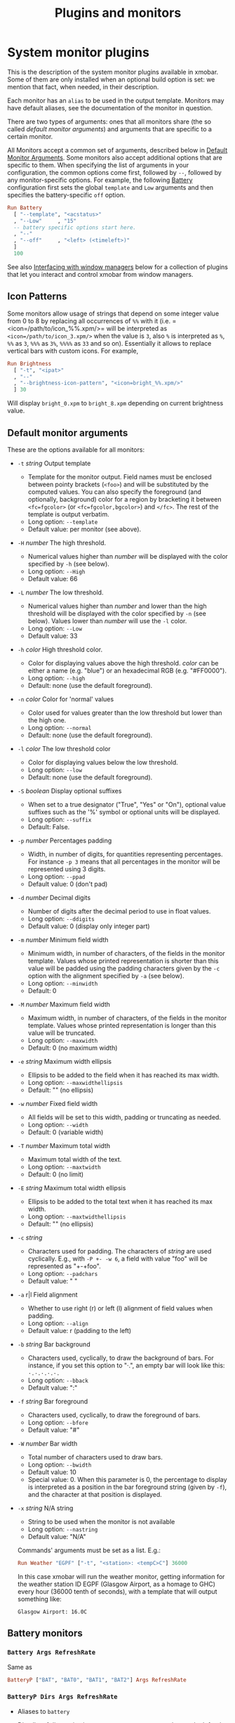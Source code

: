 #+title: Plugins and monitors

* System monitor plugins

  This is the description of the system monitor plugins available in
  xmobar. Some of them are only installed when an optional build
  option is set: we mention that fact, when needed, in their
  description.

  Each monitor has an =alias= to be used in the output
  template. Monitors may have default aliases, see the documentation
  of the monitor in question.

  There are two types of arguments: ones that all monitors share (the
  so called /default monitor arguments/) and arguments that are specific
  to a certain monitor.

  All Monitors accept a common set of arguments, described below in
  [[#default-arguments][Default Monitor Arguments]]. Some monitors also accept additional
  options that are specific to them. When specifying the list of
  arguments in your configuration, the common options come first,
  followed by =--=, followed by any monitor-specific options. For
  example, the following [[#batteryp-dirs-args-refreshrate][Battery]] configuration first sets the global
  =template= and =Low= arguments and then specifies the battery-specific
  =off= option.

  #+begin_src haskell
    Run Battery
      [ "--template", "<acstatus>"
      , "--Low"     , "15"
      -- battery specific options start here.
      , "--"
      , "--off"     , "<left> (<timeleft>)"
      ]
      100
  #+end_src

  See also [[#interfacing-with-window-managers][Interfacing with window managers]] below for a collection of plugins
  that let you interact and control xmobar from window managers.

** Icon Patterns

   Some monitors allow usage of strings that depend on some integer
   value from 0 to 8 by replacing all occurrences of =%%= with it
   (i.e. =<icon=/path/to/icon_%%.xpm/>= will be interpreted as
   =<icon=/path/to/icon_3.xpm/>= when the value is =3=, also =%= is
   interpreted as =%=, =%%= as =3=, =%%%= as =3%=, =%%%%= as =33= and so
   on). Essentially it allows to replace vertical bars with custom
   icons. For example,

   #+begin_src haskell
     Run Brightness
       [ "-t", "<ipat>"
       , "--"
       , "--brightness-icon-pattern", "<icon=bright_%%.xpm/>"
       ] 30
   #+end_src

   Will display =bright_0.xpm= to =bright_8.xpm= depending on current
   brightness value.

** Default monitor arguments
   :PROPERTIES:
   :CUSTOM_ID: default-arguments
   :END:

   These are the options available for all monitors:

   - =-t= /string/ Output template

     - Template for the monitor output. Field names must be enclosed
       between pointy brackets (=<foo>=) and will be substituted by the
       computed values. You can also specify the foreground (and
       optionally, background) color for a region by bracketing it between
       =<fc=fgcolor>= (or =<fc=fgcolor,bgcolor>=) and =</fc>=. The rest of
       the template is output verbatim.
     - Long option: =--template=
     - Default value: per monitor (see above).

   - =-H= /number/ The high threshold.

     - Numerical values higher than /number/ will be displayed with the
       color specified by =-h= (see below).
     - Long option: =--High=
     - Default value: 66

   - =-L= /number/ The low threshold.

     - Numerical values higher than /number/ and lower than the high
       threshold will be displayed with the color specified by =-n= (see
       below). Values lower than /number/ will use the =-l= color.
     - Long option: =--Low=
     - Default value: 33

   - =-h= /color/ High threshold color.

     - Color for displaying values above the high threshold. /color/ can be
       either a name (e.g. "blue") or an hexadecimal RGB (e.g. "#FF0000").
     - Long option: =--high=
     - Default: none (use the default foreground).

   - =-n= /color/ Color for 'normal' values

     - Color used for values greater than the low threshold but lower than
       the high one.
     - Long option: =--normal=
     - Default: none (use the default foreground).

   - =-l= /color/ The low threshold color

     - Color for displaying values below the low threshold.
     - Long option: =--low=
     - Default: none (use the default foreground).

   - =-S= /boolean/ Display optional suffixes

     - When set to a true designator ("True", "Yes" or "On"), optional
       value suffixes such as the '%' symbol or optional units will be
       displayed.
     - Long option: =--suffix=
     - Default: False.

   - =-p= /number/ Percentages padding

     - Width, in number of digits, for quantities representing percentages.
       For instance =-p 3= means that all percentages in the monitor will
       be represented using 3 digits.
     - Long option: =--ppad=
     - Default value: 0 (don't pad)

   - =-d= /number/ Decimal digits

     - Number of digits after the decimal period to use in float values.
     - Long option: =--ddigits=
     - Default value: 0 (display only integer part)

   - =-m= /number/ Minimum field width

     - Minimum width, in number of characters, of the fields in the monitor
       template. Values whose printed representation is shorter than this
       value will be padded using the padding characters given by the =-c=
       option with the alignment specified by =-a= (see below).
     - Long option: =--minwidth=
     - Default: 0

   - =-M= /number/ Maximum field width

     - Maximum width, in number of characters, of the fields in the monitor
       template. Values whose printed representation is longer than this
       value will be truncated.
     - Long option: =--maxwidth=
     - Default: 0 (no maximum width)

   - =-e= /string/ Maximum width ellipsis

     - Ellipsis to be added to the field when it has reached its max width.
     - Long option: =--maxwidthellipsis=
     - Default: "" (no ellipsis)

   - =-w= /number/ Fixed field width

     - All fields will be set to this width, padding or truncating as
       needed.
     - Long option: =--width=
     - Default: 0 (variable width)

   - =-T= /number/ Maximum total width

     - Maximum total width of the text.
     - Long option: =--maxtwidth=
     - Default: 0 (no limit)

   - =-E= /string/ Maximum total width ellipsis

     - Ellipsis to be added to the total text when it has reached its max
       width.
     - Long option: =--maxtwidthellipsis=
     - Default: "" (no ellipsis)

   - =-c= /string/

     - Characters used for padding. The characters of /string/ are used
       cyclically. E.g., with =-P +- -w 6=, a field with value "foo" will
       be represented as "+-+foo".
     - Long option: =--padchars=
     - Default value: " "

   - =-a= r|l Field alignment

     - Whether to use right (r) or left (l) alignment of field values when
       padding.
     - Long option: =--align=
     - Default value: r (padding to the left)

   - =-b= /string/ Bar background

     - Characters used, cyclically, to draw the background of bars. For
       instance, if you set this option to "·.", an empty bar will look
       like this: =·.·.·.·.·.=
     - Long option: =--bback=
     - Default value: ":"

   - =-f= /string/ Bar foreground

     - Characters used, cyclically, to draw the foreground of bars.
     - Long option: =--bfore=
     - Default value: "#"

   - =-W= /number/ Bar width

     - Total number of characters used to draw bars.
     - Long option: =--bwidth=
     - Default value: 10
     - Special value: 0. When this parameter is 0, the percentage to
       display is interpreted as a position in the bar foreground string
       (given by =-f=), and the character at that position is displayed.

   - =-x= /string/ N/A string

     - String to be used when the monitor is not available
     - Long option: =--nastring=
     - Default value: "N/A"

     Commands' arguments must be set as a list. E.g.:

     #+begin_src haskell
       Run Weather "EGPF" ["-t", "<station>: <tempC>C"] 36000
     #+end_src

     In this case xmobar will run the weather monitor, getting information
     for the weather station ID EGPF (Glasgow Airport, as a homage to GHC)
     every hour (36000 tenth of seconds), with a template that will output
     something like:

     #+begin_src shell
       Glasgow Airport: 16.0C
     #+end_src

** Battery monitors
*** =Battery Args RefreshRate=

    Same as

    #+begin_src haskell
      BatteryP ["BAT", "BAT0", "BAT1", "BAT2"] Args RefreshRate
    #+end_src

*** =BatteryP Dirs Args RefreshRate=
    :PROPERTIES:
    :CUSTOM_ID: batteryp-dirs-args-refreshrate
    :END:

    - Aliases to =battery=

    - Dirs: list of directories in =/sys/class/power_supply/= where to look
      for the ACPI files of each battery. Example: =["BAT0","BAT1","BAT2"]=.
      Only up to 3 existing directories will be searched.

    - Args: default monitor arguments, plus the following specific ones
      (these options, being specific to the monitor, are to be specified
      after a =--= in the argument list):

      - =-O=: string for AC "on" status (default: "On")
      - =-i=: string for AC "idle" status (default: "On")
      - =-o=: string for AC "off" status (default: "Off")
      - =-L=: low power (=watts=) threshold (default: 10)
      - =-H=: high power threshold (default: 12)
      - =-l=: color to display power lower than the =-L= threshold
      - =-m=: color to display power lower than the =-H= threshold
      - =-h=: color to display power higher than the =-H= threshold
      - =-p=: color to display positive power (battery charging)
      - =-f=: file in =/sys/class/power_supply= with AC info (default:
        "AC/online")
      - =-A=: a number between 0 and 100, threshold below which the action
        given by =-a=, if any, is performed (default: 5)
      - =-a=: a string with a system command that is run when the percentage
        left in the battery is less or equal than the threshold given by the
        =-A= option. If not present, no action is undertaken.
      - =-P=: to include a percentage symbol in =left=.
      - =--on-icon-pattern=: dynamic string for current battery charge when
        AC is "on" in =leftipat=.
      - =--off-icon-pattern=: dynamic string for current battery charge when
        AC is "off" in =leftipat=.
      - =--idle-icon-pattern=: dynamic string for current battery charge
        when AC is "idle" in =leftipat=.
      - =--lows=: string for AC "off" status and power lower than the =-L=
        threshold (default: "")
      - =--mediums=: string for AC "off" status and power lower than the
        =-H= threshold (default: "")
      - =--highs=: string for AC "off" status and power higher than the =-H=
        threshold (default: "")

    - Variables that can be used with the =-t/--template= argument:
      =left=, =leftbar=, =leftvbar=, =leftipat=, =timeleft=, =watts=,
      =acstatus=

    - Default template: =Batt: <watts>, <left>% / <timeleft>=

    - Example (note that you need "--" to separate regular monitor options
      from Battery's specific ones):

      #+begin_src haskell
        Run BatteryP ["BAT0"]
                     ["-t", "<acstatus><watts> (<left>%)",
                      "-L", "10", "-H", "80", "-p", "3",
                      "--", "-O", "<fc=green>On</fc> - ", "-i", "",
                      "-L", "-15", "-H", "-5",
                      "-l", "red", "-m", "blue", "-h", "green",
                      "-a", "notify-send -u critical 'Battery running out!!'",
                      "-A", "3"]
                     600
      #+end_src

      In the above example, the thresholds before the =--= separator affect
      only the =<left>= and =<leftbar>= fields, while those after the
      separator affect how =<watts>= is displayed. For this monitor, neither
      the generic nor the specific options have any effect on =<timeleft>=.
      We are also telling the monitor to execute the unix command
      =notify-send= when the percentage left in the battery reaches 6%.

      It is also possible to specify template variables in the =-O= and =-o=
      switches, as in the following example:

      #+begin_src haskell
        Run BatteryP ["BAT0"]
                     ["-t", "<acstatus>"
                     , "-L", "10", "-H", "80"
                     , "-l", "red", "-h", "green"
                     , "--", "-O", "Charging", "-o", "Battery: <left>%"
                     ] 10
      #+end_src

    - The "idle" AC state is selected whenever the AC power entering the
      battery is zero.

*** =BatteryN Dirs Args RefreshRate Alias=

    Works like =BatteryP=, but lets you specify an alias for the
    monitor other than "battery". Useful in case you one separate
    monitors for more than one battery.
** Cpu and Memory monitors
*** =Cpu Args RefreshRate=

    - Aliases to =cpu=
    - Args: default monitor arguments, plus:

      - =--load-icon-pattern=: dynamic string for cpu load in =ipat=

    - Thresholds refer to percentage of CPU load
    - Variables that can be used with the =-t/--template= argument:
      =total=, =bar=, =vbar=, =ipat=, =user=, =nice=, =system=, =idle=,
      =iowait=
    - Default template: =Cpu: <total>%=

*** =MultiCpu Args RefreshRate=

    - Aliases to =multicpu=
    - Args: default monitor arguments, plus:

      - =--load-icon-pattern=: dynamic string for overall cpu load in
        =ipat=.
      - =--load-icon-patterns=: dynamic string for each cpu load in
        =autoipat=, =ipat{i}=. This option can be specified several times.
        nth option corresponds to nth cpu.
      - =--fallback-icon-pattern=: dynamic string used by =autoipat= and
        =ipat{i}= when no =--load-icon-patterns= has been provided for
        =cpu{i}=
      - =--contiguous-icons=: flag (no value needs to be provided) that
        causes the load icons to be drawn without padding.

    - Thresholds refer to percentage of CPU load
    - Variables that can be used with the =-t/--template= argument:
      =autototal=, =autobar=, =autovbar=, =autoipat=, =autouser=,
      =autonice=, =autosystem=, =autoidle=, =total=, =bar=, =vbar=, =ipat=,
      =user=, =nice=, =system=, =idle=, =total0=, =bar0=, =vbar0=, =ipat0=,
      =user0=, =nice0=, =system0=, =idle0=, ... The auto* variables
      automatically detect the number of CPUs on the system and display one
      entry for each.
    - Default template: =Cpu: <total>%=

*** =CpuFreq Args RefreshRate=

    - Aliases to =cpufreq=

    - Args: default monitor arguments

    - Thresholds refer to frequency in GHz

    - Variables that can be used with the =-t/--template= argument:
      =cpu0=, =cpu1=, .., =cpuN=, give the current frequency of the
      respective CPU core, and =max=, =min= and =avg= the maximum, minimum
      and average frequency over all available cores.

    - Default template: =Freq: <cpu0>GHz=

    - This monitor requires the ~acpi_cpufreq~ module to be loaded in kernel

    - Example:

      #+begin_src haskell
        Run CpuFreq ["-t", "Freq:<cpu0>|<cpu1>GHz", "-L", "0", "-H", "2",
                     "-l", "lightblue", "-n","white", "-h", "red"] 50

        Run CpuFreq ["-t", "Freq:<avg> GHz", "-L", "0", "-H", "2",
                     "-l", "lightblue", "-n","white", "-h", "red"] 50
      #+end_src

*** =CoreTemp Args RefreshRate=

    - Aliases to =coretemp=

    - Args: default monitor arguments

    - Thresholds refer to temperature in degrees

    - Variables that can be used with the =-t/--template= argument:
      =core0=, =core1=, .., =coreN=

    - Default template: =Temp: <core0>C=

    - This monitor requires coretemp module to be loaded in kernel

    - Example:

      #+begin_src haskell
        Run CoreTemp ["-t", "Temp:<core0>|<core1>C",
                      "-L", "40", "-H", "60",
                      "-l", "lightblue", "-n", "gray90", "-h", "red"] 50
      #+end_src

*** =MultiCoreTemp Args RefreshRate=

    - Aliases to =multicoretemp=

    - Args: default monitor arguments, plus:

      - =--max-icon-pattern=: dynamic string for overall cpu load in
        =maxipat=.
      - =--avg-icon-pattern=: dynamic string for overall cpu load in
        =avgipat=.
      - =--mintemp=: temperature in degree Celsius, that sets the lower
        limit for percentage calculation.
      - =--maxtemp=: temperature in degree Celsius, that sets the upper
        limit for percentage calculation.
      - =--hwmon-path=: this monitor tries to find coretemp devices by
        looking for them in directories following the pattern
        =/sys/bus/platform/devices/coretemp.*/hwmon/hwmon*=, but some
        processors (notably Ryzen) might expose those files in a different
        tree (e.g., Ryzen) puts them somewhere in "/sys/class/hwmon/hwmon*",
        and the lookup is most costly. With this option, it is possible to
        explicitly specify the full path to the directory where the
        =tempN_label= and =tempN_input= files are located.

    - Thresholds refer to temperature in degree Celsius

    - Variables that can be used with the =-t/--template= argument: =max=,
      =maxpc=, =maxbar=, =maxvbar=, =maxipat=, =avg=, =avgpc=, =avgbar=,
      =avgvbar=, =avgipat=, =core0=, =core1=, ..., =coreN=

      The /pc, /bar, /vbar and /ipat variables are showing percentages on
      the scale defined by =--mintemp= and =--maxtemp=. The max* and avg*
      variables to the highest and the average core temperature.

    - Default template: =Temp: <max>°C - <maxpc>%=

    - This monitor requires coretemp module to be loaded in kernel

    - Example:

      #+begin_src haskell
        Run MultiCoreTemp ["-t", "Temp: <avg>°C | <avgpc>%",
                           "-L", "60", "-H", "80",
                           "-l", "green", "-n", "yellow", "-h", "red",
                           "--", "--mintemp", "20", "--maxtemp", "100"] 50
      #+end_src

*** =K10Temp Slot Args RefreshRate=

    - Aliases to =k10temp=

    - Slot: The PCI slot address of the k10temp device as a string.  You
      can find it as a subdirectory in =/sys/bus/pci/drivers/k10temp/=.

    - Args: default monitor arguments

    - Thresholds refer to temperature in degrees

    - Variables that can be used with the =-t/--template= argument:
      =Tctl=, =Tdie=, =Tccd1=, .., =Tccd8=

    - Default template: =Temp: <Tdie>C=

    - This monitor requires k10temp module to be loaded in kernel

    - It is important to note that not all measurements are available
      on on all models of processor. Of particular importance - Tdie
      (used in the default template) may not be present on processors
      prior to Zen (17h). Tctl, however, may be offset from the real
      temperature and so is not used by default.

    - Example:

      #+begin_src haskell
        Run K10Temp "0000:00:18.3"
                    ["-t", "Temp: <Tdie>C|<Tccd1>C",
                     "-L", "40", "-H", "60",
                     "-l", "lightblue", "-n", "gray90", "-h", "red"]
                    50
      #+end_src


*** =Memory Args RefreshRate=

    - Aliases to =memory=
    - Args: default monitor arguments, plus:

      - =--used-icon-pattern=: dynamic string for used memory ratio in
        =usedipat=.
      - =--free-icon-pattern=: dynamic string for free memory ratio in
        =freeipat=.
      - =--available-icon-pattern=: dynamic string for available memory
        ratio in =availableipat=.
      - =--scale=: sizes (total, free, etc.) are reported in units of
        ~Mb/scale~, with scale defaulting to 1.0.  So, for
        instance, to get sizes reported in Gb, set this parameter
        to 1024.

    - Thresholds refer to percentage of used memory
    - Variables that can be used with the =-t/--template= argument:
      =total=, =free=, =buffer=, =cache=, =available=, =used=, =usedratio=,
      =usedbar=, =usedvbar=, =usedipat=, =freeratio=, =freebar=, =freevbar=,
      =freeipat=, =availableratio=, =availablebar=, =availablevbar=,
      =availableipat=

    - Default template: =Mem: <usedratio>% (<cache>M)=

    - Examples:

      #+begin_src haskell
        -- A monitor reporting memory used in Gb
        Memory [ "-t", "<used> Gb", "--", "--scale", "1024"] 20
        -- As above, but using one decimal digit to print numbers
        Memory [ "-t", "<used> Gb", "-d", "1", "--", "--scale", "1024"] 20
      #+end_src

*** =Swap Args RefreshRate=

    - Aliases to =swap=
    - Args: default monitor arguments
    - Thresholds refer to percentage of used swap
    - Variables that can be used with the =-t/--template= argument:
      =total=, =used=, =free=, =usedratio=
    - Default template: =Swap: <usedratio>%=

** Date monitors
*** =Date Format Alias RefreshRate=

    - Format is a time format string, as accepted by the standard ISO C
      =strftime= function (or Haskell's =formatCalendarTime=).  Basically,
      if =date +"my-string"= works with your command then =Date= will handle
      it correctly.

    - Timezone changes are picked up automatically every minute.

    - Sample usage:

      #+begin_src haskell
        Run Date "%a %b %_d %Y <fc=#ee9a00>%H:%M:%S</fc>" "date" 10
      #+end_src

*** =DateZone Format Locale Zone Alias RefreshRate=

    A variant of the =Date= monitor where one is able to explicitly set the
    time-zone, as well as the locale.

    - The format of =DateZone= is exactly the same as =Date=.

    - If =Locale= is =""= (the empty string) the default locale of the
      system is used, otherwise use the given locale. If there are more
      instances of =DateZone=, using the empty string as input for =Locale=
      is not recommended.

    - =Zone= is the name of the =TimeZone=. It is assumed that the time-zone
      database is stored in =/usr/share/zoneinfo/=. If the empty string is
      given as =Zone=, the default system time is used.

    - Sample usage:

      #+begin_src haskell
        Run DateZone "%a %H:%M:%S" "de_DE.UTF-8" "Europe/Vienna" "viennaTime" 10
      #+end_src
** Disk monitors
*** =DiskU Disks Args RefreshRate=

    - Aliases to =disku=

    - Disks: list of pairs of the form (device or mount point, template),
      where the template can contain =<size>=, =<free>=, =<used>=, =<freep>=
      or =<usedp>=, =<freebar>=, =<freevbar>=, =<freeipat>=, =<usedbar>=,
      =<usedvbar>= or =<usedipat>= for total, free, used, free percentage
      and used percentage of the given file system capacity.

    - Thresholds refer to usage percentage.

    - Args: default monitor arguments. =-t/--template= is ignored. Plus

      - =--free-icon-pattern=: dynamic string for free disk space in
        =freeipat=.
      - =--used-icon-pattern=: dynamic string for used disk space in
        =usedipat=.

    - Default template: none (you must specify a template for each file
      system).

    - Example:

      #+begin_src haskell
        DiskU [("/", "<used>/<size>"), ("sdb1", "<usedbar>")]
              ["-L", "20", "-H", "50", "-m", "1", "-p", "3"]
              20
      #+end_src

*** =DiskIO Disks Args RefreshRate=

    - Aliases to =diskio=

    - Disks: list of pairs of the form (device or mount point, template),
      where the template can contain =<total>=, =<read>=, =<write>= for
      total, read and write speed, respectively, as well as =<totalb>=,
      =<readb>=, =<writeb>=, which report number of bytes during the last
      refresh period rather than speed. There are also bar versions of each:
      =<totalbar>=, =<totalvbar>=, =<totalipat>=, =<readbar>=, =<readvbar>=,
      =<readipat>=, =<writebar>=, =<writevbar>=, and =<writeipat>=; and
      their "bytes" counterparts: =<totalbbar>=, =<totalbvbar>=,
      =<totalbipat>=, =<readbbar>=, =<readbvbar>=, =<readbipat>=,
      =<writebbar>=, =<writebvbar>=, and =<writebipat>=.

    - Thresholds refer to speed in b/s

    - Args: default monitor arguments. =-t/--template= is ignored. Plus

      - =--total-icon-pattern=: dynamic string for total disk I/O in
        =<totalipat>=.
      - =--write-icon-pattern=: dynamic string for write disk I/O in
        =<writeipat>=.
      - =--read-icon-pattern=: dynamic string for read disk I/O in
        =<readipat>=.

    - Default template: none (you must specify a template for each file
      system).

    - Example:

      #+begin_src haskell
        DiskIO [("/", "<read> <write>"), ("sdb1", "<total>")] [] 10
      #+end_src

** Keyboard and screen monitors
*** =Kbd Opts=

    - Registers to XKB/X11-Events and output the currently active keyboard
      layout. Supports replacement of layout names.

    - Aliases to =kbd=

    - Opts is a list of tuples:

      - first element of the tuple is the search string
      - second element of the tuple is the corresponding replacement

    - Example:

      #+begin_src haskell
        Run Kbd [("us(dvorak)", "DV"), ("us", "US")]
      #+end_src

*** =Brightness Args RefreshRate=

    - Aliases to =bright=

    - Args: default monitor arguments, plus the following specif ones:

      - =-D=: directory in =/sys/class/backlight/= with files in it
        (default: "acpi_video0")
      - =-C=: file with the current brightness (default: actual_brightness)
      - =-M=: file with the maximum brightness (default: max_brightness)
      - =--brightness-icon-pattern=: dynamic string for current brightness
        in =ipat=.

    - Variables that can be used with the =-t/--template= argument:
      =vbar=, =percent=, =bar=, =ipat=

    - Default template: =<percent>=

    - Example:

      #+begin_src haskell
        Run Brightness ["-t", "<bar>"] 60
      #+end_src

*** =Locks=

    - Displays the status of Caps Lock, Num Lock and Scroll Lock.

    - Aliases to =locks=

    - Contructors:

        - =Locks= is nullary and uses the strings =CAPS=, =NUM=, =SCROLL= to signal
          that a lock is enabled (and empty strings to signal it's disabled)

        - =Locks'= allow customizing the strings for the enabled/disabled states
          of the 3 locks by accepting an assoc list of type =[(String, (String, String))]=,
          which is expected to contain exactly 3 elements with keys
          ="CAPS"=, ="NUM"=, ="SCROLL"=.

    - Example:

      #+begin_src haskell
        -- using default labels
        Run Locks
      #+end_src

      #+begin_src haskell
        -- using custom labels
        Run $ Locks' [("CAPS"  , ("<fc=#00ff00>\xf023</fc>", "<fc=#777777>\xf09c</fc>") )
                     ,("NUM"   , ("<fc=#777777>\xf047</fc>", "<fc=#00ff00>\xf047</fc>" ) )
                     ,("SCROLL", ("SlOCK", "" ))]
      #+end_src

** Load and Process monitors
*** =Load Args RefreshRate=

    - Aliases to =load=

    - Args: default monitor arguments. The low and high thresholds
      (=-L= and =-H=) refer to load average values.

    - Variables that can be used with the =-t/--template= argument:
      =load1=, =load5=, =load15=.

    - Default template: =Load: <load1>=.

    - Displays load averages for the last 1, 5 or 15 minutes as
      reported by, e.g., ~uptime(1)~.  The displayed values are float,
      so that the ~"-d"~ option will control how many decimal digits
      are shown (zero by default).

    - Example: to have 2 decimal digits displayed, with a low
      threshold at 1.0 and a high one at 3, you'd write something
      like:

      #+begin_src haskell
        Run Load ["-t" , "<load1> <load5> <load15>"
                 , "-L", "1", "-H", "3", "-d", "2"]) 300
      #+end_src

*** =TopProc Args RefreshRate=

    - Aliases to =top=
    - Args: default monitor arguments. The low and high thresholds (=-L= and
      =-H=) denote, for memory entries, the percent of the process memory
      over the total amount of memory currently in use and, for cpu entries,
      the activity percentage (i.e., the value of =cpuN=, which takes values
      between 0 and 100).
    - Variables that can be used with the =-t/--template= argument: =no=,
      =name1=, =cpu1=, =both1=, =mname1=, =mem1=, =mboth1=, =name2=, =cpu2=,
      =both2=, =mname2=, =mem2=, =mboth2=, ...
    - Default template: =<both1>=
    - Displays the name and cpu/mem usage of running processes (=bothn= and
      =mboth= display both, and is useful to specify an overall maximum
      and/or minimum width, using the =-m/-M= arguments. =no= gives the
      total number of processes.

*** =TopMem Args RefreshRate=

    - Aliases to =topmem=
    - Args: default monitor arguments. The low and high thresholds (=-L= and
      =-H=) denote the percent of the process memory over the total amount
      of memory currently in use.
    - Variables that can be used with the =-t/--template= argument:
      =name1=, =mem1=, =both1=, =name2=, =mem2=, =both2=, ...
    - Default template: =<both1>=
    - Displays the name and RSS (resident memory size) of running processes
      (=bothn= displays both, and is useful to specify an overall maximum
      and/or minimum width, using the =-m/-M= arguments.

** Thermal monitors
*** =ThermalZone Number Args RefreshRate=

    - Aliases to "thermaln": so =ThermalZone 0 []= can be used in template
      as =%thermal0%=

    - Thresholds refer to temperature in degrees

    - Args: default monitor arguments

    - Variables that can be used with the =-t/--template= argument: =temp=

    - Default template: =<temp>C=

    - This plugin works only on systems with devices having thermal zone.
      Check directories in =/sys/class/thermal= for possible values of the
      zone number (e.g., 0 corresponds to =thermal_zone0= in that
      directory).

    - Example:

      #+begin_src haskell
        Run ThermalZone 0 ["-t","<id>: <temp>C"] 30
      #+end_src

*** =Thermal Zone Args RefreshRate=

    - *This plugin is deprecated. Use =ThermalZone= instead.*

    - Aliases to the Zone: so =Thermal "THRM" []= can be used in template as
      =%THRM%=

    - Args: default monitor arguments

    - Thresholds refer to temperature in degrees

    - Variables that can be used with the =-t/--template= argument: =temp=

    - Default template: =Thm: <temp>C=

    - This plugin works only on systems with devices having thermal zone.
      Check directories in /proc/acpi/thermal_zone for possible values.

    - Example:

      #+begin_src haskell
        Run Thermal "THRM" ["-t","iwl4965-temp: <temp>C"] 50
      #+end_src

** Volume monitors
*** =Volume Mixer Element Args RefreshRate=
   :PROPERTIES:
   :CUSTOM_ID: volume
   :END:

    - Aliases to the mixer name and element name separated by a
      colon. Thus, =Volume "default" "Master" [] 10= can be used as
      =%default:Master%=.
    - Args: default monitor arguments. Also accepts:

      - =-O= /string/ On string

        - The string used in place of =<status>= when the mixer element is
          on. Defaults to "[on]".
        - Long option: =--on=

      - =-o= /string/ Off string

        - The string used in place of =<status>= when the mixer element is
          off. Defaults to "[off]".
        - Long option: =--off=

      - =-C= /color/ On color

        - The color to be used for =<status>= when the mixer element is on.
          Defaults to "green".
        - Long option: =--onc=

      - =-c= /color/ Off color

        - The color to be used for =<status>= when the mixer element is off.
          Defaults to "red".
        - Long option: =--offc=

      - =--highd= /number/ High threshold for dB. Defaults to -5.0.
      - =--lowd= /number/ Low threshold for dB. Defaults to -30.0.
      - =--volume-icon-pattern= /string/ dynamic string for current volume
        in =volumeipat=.
      - =-H= /number/ High threshold for volume (in %). Defaults to 60.0.

        - Long option: =--highv=

      - =-L= /number/ Low threshold for volume (in %). Defaults to 20.0.

        - Long option: =--lowv=

      - =-h=: /string/ High string

        - The string added in front of =<status>= when the mixer element is
          on and the volume percentage is higher than the =-H= threshold.
          Defaults to "".
        - Long option: =--highs=

      - =-m=: /string/ Medium string

        - The string added in front of =<status>= when the mixer element is
          on and the volume percentage is lower than the =-H= threshold.
          Defaults to "".
        - Long option: =--mediums=

      - =-l=: /string/ Low string

        - The string added in front of =<status>= when the mixer element is
          on and the volume percentage is lower than the =-L= threshold.
          Defaults to "".
        - Long option: =--lows=

    - Variables that can be used with the =-t/--template= argument:
      =volume=, =volumebar=, =volumevbar=, =volumeipat=, =dB=, =status=,
      =volumestatus=
    - Note that =dB= might only return 0 on your system. This is known to
      happen on systems with a pulseaudio backend.
    - Default template: =Vol: <volume>% <status>=
    - Requires the package [[http://hackage.haskell.org/package/alsa-core][alsa-core]] and [[http://hackage.haskell.org/package/alsa-mixer][alsa-mixer]] installed in your
      system. In addition, to activate this plugin you must pass the
      =with_alsa= flag during compilation.

*** =Alsa Mixer Element Args=

    Like [[#volume][Volume]] but with the following differences:

    - Uses event-based refreshing via =alsactl monitor= instead of polling,
      so it will refresh instantly when there's a volume change, and won't
      use CPU until a change happens.
    - Aliases to =alsa:= followed by the mixer name and element name
      separated by a colon. Thus, =Alsa "default" "Master" []= can be used
      as =%alsa:default:Master%=.
    - Additional options (after the =--=):
      - =--alsactl=/path/to/alsactl=: If this option is not specified,
        =alsactl= will be sought in your =PATH= first, and failing that, at
        =/usr/sbin/alsactl= (this is its location on Debian systems.
        =alsactl monitor= works as a non-root user despite living in
        =/usr/sbin=.).
      - =stdbuf= (from coreutils) must be (and most probably already is) in
        your =PATH=.

** Mail monitors
*** =Mail Args Alias=

    - Args: list of maildirs in form =[("name1","path1"),...]=. Paths may
      start with a '~' to expand to the user's home directory.

    - This plugin requires inotify support in your Linux kernel and the
      [[http://hackage.haskell.org/package/hinotify/][hinotify]] package. To activate, pass the =with_inotify= flag during
      compilation.

    - Example:

      #+begin_src haskell
        Run Mail [("inbox", "~/var/mail/inbox"),
                  ("lists", "~/var/mail/lists")]
                 "mail"
      #+end_src

*** =MailX Args Opts Alias=

    - Args: list of maildirs in form =[("name1","path1","color1"),...]=.
      Paths may start with a '~' to expand to the user's home directory.
      When mails are present, counts are displayed with the given name and
      color.

    - Opts is a possibly empty list of options, as flags. Possible values:
      -d dir --dir dir a string giving the base directory where maildir
      files with a relative path live. -p prefix --prefix prefix a string
      giving a prefix for the list of displayed mail counts -s suffix
      --suffix suffix a string giving a suffix for the list of displayed
      mail counts

    - This plugin requires inotify support in your Linux kernel and the
      [[http://hackage.haskell.org/package/hinotify/][hinotify]] package. To activate, pass the =with_inotify= flag during
      compilation.

    - Example:

      #+begin_src haskell
        Run MailX [("I", "inbox", "green"),
                   ("L", "lists", "orange")]
                  ["-d", "~/var/mail", "-p", " ", "-s", " "]
                  "mail"
      #+end_src

*** =MBox Mboxes Opts Alias=

    - Mboxes a list of mbox files of the form =[("name", "path", "color")]=,
      where name is the displayed name, path the absolute or relative (to
      BaseDir) path of the mbox file, and color the color to use to display
      the mail count (use an empty string for the default).

    - Opts is a possibly empty list of options, as flags. Possible values:
      -a --all (no arg) Show all mailboxes, even if empty. -u (no arg) Show
      only the mailboxes' names, sans counts. -d dir --dir dir a string
      giving the base directory where mbox files with a relative path live.
      -p prefix --prefix prefix a string giving a prefix for the list of
      displayed mail counts -s suffix --suffix suffix a string giving a
      suffix for the list of displayed mail counts

    - Paths may start with a '~' to expand to the user's home directory.

    - This plugin requires inotify support in your Linux kernel and the
      [[http://hackage.haskell.org/package/hinotify/][hinotify]] package. To activate, pass the =with_inotify= flag during
      compilation.

    - Example. The following command look for mails in =/var/mail/inbox= and
      =~/foo/mbox=, and will put a space in front of the printed string
      (when it's not empty); it can be used in the template with the alias
      =mbox=:

      #+begin_src haskell
        Run MBox [("I ", "inbox", "red"), ("O ", "~/foo/mbox", "")]
                 ["-d", "/var/mail/", "-p", " "] "mbox"
      #+end_src

*** =NotmuchMail Alias Args Rate=

    This plugin checks for new mail, provided that this mail is indexed by
    =notmuch=. In the =notmuch= spirit, this plugin checks for new *threads*
    and not new individual messages.

    - Alias: What name the plugin should have in your template string.

    - Args: A list of =MailItem= s of the form

      #+begin_src haskell
        [ MailItem "name" "address" "query"
        ...
        ]
      #+end_src

      where

      - =name= is what gets printed in the status bar before the number of
        new threads.
      - =address= is the e-mail address of the recipient, i.e. we only query
        mail that was send to this particular address (in more concrete
        terms, we pass the address to the =to:= constructor when performing
        the search). If =address= is empty, we search through all unread
        mail, regardless of whom it was sent to.
      - =query= is funneled to =notmuch search= verbatim. For the general
        query syntax, consult =notmuch search --help=, as well as
        =notmuch-search-terms(7)=. Note that the =unread= tag is *always*
        added in front of the query and composed with it via an *and*.

    - Rate: Rate with which to update the plugin (in deciseconds).

    - Example:

      - A single =MailItem= that displays all unread threads from the given
        address:

        #+begin_src haskell
          MailItem "mbs:" "soliditsallgood@mailbox.org" ""
        #+end_src

      - A single =MailItem= that displays all unread threads with
        "[My-Subject]" somewhere in the title:

        #+begin_src haskell
          MailItem "S:" "" "subject:[My-Subject]"
        #+end_src

      - A full example of a =NotmuchMail= configuration:

        #+begin_src haskell
          Run NotmuchMail "mail"  -- name for the template string
            [ -- All unread mail to the below address, but nothing that's tagged
              -- with @lists@ or @haskell@.
              MailItem "mbs:"
                       "soliditsallgood@mailbox.org"
                       "not tag:lists and not tag:haskell"

              -- All unread mail that has @[Haskell-Cafe]@ in the subject line.
            , MailItem "C:" "" "subject:[Haskell-Cafe]"

              -- All unread mail that's tagged as @lists@, but not @haskell@.
            , MailItem "H:" "" "tag:lists and not tag:haskell"
            ]
            600                   -- update every 60 seconds
        #+end_src

** Music monitors
*** =MPD Args RefreshRate=

    - This monitor will only be compiled if you ask for it using the
      =with_mpd= flag. It needs [[http://hackage.haskell.org/package/libmpd/][libmpd]] 5.0 or later (available on Hackage).

    - Aliases to =mpd=

    - Args: default monitor arguments. In addition you can provide =-P=,
      =-S= and =-Z=, with an string argument, to represent the playing,
      stopped and paused states in the =statei= template field. The
      environment variables =MPD_HOST= and =MPD_PORT= are used to configure
      the mpd server to communicate with, unless given in the additional
      arguments =-p= (=--port=) and =-h= (=--host=). Also available:

      - =lapsed-icon-pattern=: dynamic string for current track position in
        =ipat=.

    - Variables that can be used with the =-t/--template= argument: =bar=,
      =vbar=, =ipat=, =state=, =statei=, =volume=, =length=, =lapsed=,
      =remaining=, =plength= (playlist length), =ppos= (playlist position),
      =flags= (ncmpcpp-style playback mode), =name=, =artist=, =composer=,
      =performer=, =album=, =title=, =track=, =file=, =genre=, =date=

    - Default template: =MPD: <state>=

    - Example (note that you need "--" to separate regular monitor options
      from MPD's specific ones):

      #+begin_src haskell
        Run MPD ["-t",
                 "<composer> <title> (<album>) <track>/<plength> <statei> [<flags>]",
                 "--", "-P", ">>", "-Z", "|", "-S", "><"] 10
      #+end_src

*** =MPDX Args RefreshRate Alias=

    Like =MPD= but uses as alias its last argument instead of "mpd".

*** =Mpris1 PlayerName Args RefreshRate=

    - Aliases to =mpris1=

    - Requires [[http://hackage.haskell.org/package/dbus][dbus]] and [[http://hackage.haskell.org/package/text][text]] packages. To activate, pass the =with_mpris=
      flag during compilation.

    - PlayerName: player supporting MPRIS v1 protocol. Some players need
      this to be an all lowercase name (e.g. "spotify"), but some others
      don't.

    - Args: default monitor arguments.

    - Variables that can be used with the =-t/--template= argument:
      =album=, =artist=, =arturl=, =length=, =title=, =tracknumber=

    - Default template: =<artist> - <title>=

    - Example:

      #+begin_src haskell
        Run Mpris1 "clementine" ["-t", "<artist> - [<tracknumber>] <title>"] 10
      #+end_src

*** =Mpris2 PlayerName Args RefreshRate=

    - Aliases to =mpris2=

    - Requires [[http://hackage.haskell.org/package/dbus][dbus]] and [[http://hackage.haskell.org/package/text][text]] packages. To activate, pass the =with_mpris=
      flag during compilation.

    - PlayerName: player supporting MPRIS v2 protocol. Some players need
      this to be an all lowercase name (e.g. "spotify"), but some others
      don't.

    - Args: default monitor arguments.

    - Variables that can be used with the =-t/--template= argument:
      =album=, =artist=, =arturl=, =length=, =title=, =tracknumber=,
      =composer=, =genre=

    - Default template: =<artist> - <title>=

    - Example:

      #+begin_src haskell
        Run Mpris2 "spotify" ["-t", "<artist> - [<composer>] <title>"] 10
      #+end_src

** Network monitors
*** =Network Interface Args RefreshRate=

    - Aliases to the interface name: so =Network "eth0" []= can be used as
      =%eth0%=
    - Thresholds refer to velocities expressed in B/s
    - Args: default monitor arguments, plus:

      - =--rx-icon-pattern=: dynamic string for reception rate in =rxipat=.
      - =--tx-icon-pattern=: dynamic string for transmission rate in
        =txipat=.
      - =--up=: string used for the =up= variable value when the interface
        is up.

    - Variables that can be used with the =-t=/=--template= argument: =dev=,
      =rx=, =tx=, =rxbar=, =rxvbar=, =rxipat=, =txbar=, =txvbar=, =txipat=,
      =up=. Reception and transmission rates (=rx= and =tx=) are displayed
      by default as KB/s, without any suffixes, but you can set the =-S= to
      "True" to make them displayed with adaptive units (KB/s, MB/s, etc.).
    - Default template: =<dev>: <rx>KB|<tx>KB=

*** =DynNetwork Args RefreshRate=

    - Active interface is detected automatically
    - Aliases to "dynnetwork"
    - Thresholds are expressed in B/s
    - Args: default monitor arguments, plus:

    - =--rx-icon-pattern=: dynamic string for reception rate in =rxipat=.
    - =--tx-icon-pattern=: dynamic string for transmission rate in =txipat=
    - =--devices=: comma-separated list of devices to show.

    - Variables that can be used with the =-t=/=--template= argument:
      =dev=, =rx=, =tx=, =rxbar=, =rxvbar=, =rxipat=, =txbar=, =txvbar=,
      =txipat=.

      Reception and transmission rates (=rx= and =tx=) are displayed in Kbytes
      per second, and you can set the =-S= to "True" to make them displayed
      with units (the string "KB/s").
      - Default template: =<dev>: <rx>KB|<tx>KB=
      - Example of usage of =--devices= option:

        =["--", "--devices", "wlp2s0,enp0s20f41"]=

*** =Wireless Interface Args RefreshRate=

    - If set to "", first suitable wireless interface is used.
    - Aliases to the interface name with the suffix "wi": thus,
      =Wireless   "wlan0" []= can be used as =%wlan0wi%=, and
      =Wireless "" []= as =%wi%=.
    - Args: default monitor arguments, plus:

      - =--quality-icon-pattern=: dynamic string for connection quality in
        =qualityipat=.

    - Variables that can be used with the =-t=/=--template= argument:
      =ssid=, =signal=, =quality=, =qualitybar=, =qualityvbar=,
      =qualityipat=
    - Thresholds refer to link quality on a =[0, 100]= scale. Note that
      =quality= is calculated from =signal= (in dBm) by a possibly lossy
      conversion. It is also not taking into account many factors such as
      noise level, air busy time, transcievers' capabilities and the others
      which can have drastic impact on the link performance.
    - Default template: =<ssid> <quality>=
    - To activate this plugin you must pass the =with_nl80211= or the
      =with_iwlib= flag during compilation.

** Weather monitors
   :PROPERTIES:
   :CUSTOM_ID: weather-monitors
   :END:
*** =Weather StationID Args RefreshRate=

    - Aliases to the Station ID: so =Weather "LIPB" []= can be used in
      template as =%LIPB%=
    - Thresholds refer to temperature in the selected units
    - Args: default monitor arguments, plus:

      - =--weathers= /string/ : display a default string when the =weather=
        variable is not reported.

        - short option: =-w=
        - Default: ""

      - =--useManager= /bool/ : Whether to use one single manager per
        monitor for managing network connections or create a new one every
        time a connection is made.

        - Short option: =-m=
        - Default: True

    - Variables that can be used with the =-t/--template= argument:
      =station=, =stationState=, =year=, =month=, =day=, =hour=,
      =windCardinal=, =windAzimuth=, =windMph=, =windKnots=, =windMs=,
      =windKmh= =visibility=, =skyCondition=, =weather=, =tempC=, =tempF=,
      =dewPointC=, =dewPointF=, =rh=, =pressure=
    - Default template: =<station>: <tempC>C, rh <rh>% (<hour>)=
    - Retrieves weather information from http://tgftp.nws.noaa.gov. Here is
      an [[https://tgftp.nws.noaa.gov/data/observations/metar/decoded/CYLD.TXT][example]], also showcasing the kind of information that may be
      extracted. Here is [[https://weather.rap.ucar.edu/surface/stations.txt][a sample list of station IDs]].

*** =WeatherX StationID SkyConditions Args RefreshRate=

    - Works in the same way as =Weather=, but takes an additional argument,
      a list of pairs from sky conditions to their replacement (typically a
      unicode string or an icon specification).
    - Use the variable =skyConditionS= or =weatherS= to display the replacement of
      the corresponding sky condition. =weatherS= uses the string returned by
      =weather= to look up a replacement, and, if that one is not found, it
      looks up the value of =skyConditionS=. All other =Weather= template
      variables are available as well.

      For example:

      #+begin_src haskell
        WeatherX "LEBL"
                 [ ("clear", "🌣")
                 , ("sunny", "🌣")
                 , ("mostly clear", "🌤")
                 , ("mostly sunny", "🌤")
                 , ("partly sunny", "⛅")
                 , ("fair", "🌑")
                 , ("cloudy","☁")
                 , ("overcast","☁")
                 , ("partly cloudy", "⛅")
                 , ("mostly cloudy", "🌧")
                 , ("considerable cloudiness", "⛈")]
                 ["-t", "<fn=2><skyConditionS></fn> <tempC>° <rh>%  <windKmh> (<hour>)"
                 , "-L","10", "-H", "25", "--normal", "black"
                 , "--high", "lightgoldenrod4", "--low", "darkseagreen4"]
                 18000
      #+end_src

      As mentioned, the replacement string can also be an icon specification,
      such as =("clear", "<icon=weather-clear.xbm/>")=.

*** =UVMeter=

    - Aliases to "uv" + station id. For example: =%uv Brisbane%= or
      =%uv   Alice Springs%=

    - Args: default monitor arguments, plus:

      - =--useManager= /bool/ : Whether to use one single manager per
        monitor for managing network connections or create a new one every
        time a connection is made.

        - Short option: =-m=
        - Default: True

    - /Reminder:/ Keep the refresh rate high, to avoid making unnecessary
      requests every time the plug-in is run.

    - Station IDs can be found here:
      http://www.arpansa.gov.au/uvindex/realtime/xml/uvvalues.xml

    - Example:

      #+begin_src haskell
        Run UVMeter "Brisbane" ["-H", "3", "-L", "3", "--low", "green", "--high", "red"] 900
      #+end_src
** Other monitors and plugins
*** =CatInt n filename=

    - Reads and displays an integer from the file whose path is =filename=
      (especially useful with files in =/sys=).

    - Aliases as =catn= (e.g. =Cat 0= as =cat0=, etc.) so you can have
      several.

    - Example:

      #+begin_src haskell
        Run CatInt 0 "/sys/devices/platform/thinkpad_hwmon/fan1_input" [] 50
      #+end_src

*** =CommandReader "/path/to/program" Alias=

    - Runs the given program, and displays its standard output.

*** =Uptime Args RefreshRate=

    - Aliases to =uptime=
    - Args: default monitor arguments. The low and high thresholds refer to
      the number of days.
    - Variables that can be used with the =-t/--template= argument: =days=,
      =hours=, =minutes=, =seconds=. The total uptime is the sum of all
      those fields. You can set the =-S= argument to =True= to add units to
      the display of those numeric fields.
    - Default template: =Up: <days>d <hours>h <minutes>m=

*** =ArchUpdates (Zero, One, Many) Rate=

  - Aliases to =arch=
  - =Zero=: a =String= to use when the system is up to date.
  - =One=: a =String= to use when only one update is available.
  - =Many=: a =String= to use when several updates are available; it must contain
    a =?= character as a placeholder for the number of updates.
  - Example:
    #+begin_src haskell
      ArchUpdates ("<fc=green>up to date</fc>",
                   "<fc=yellow>1 update</fc>,
                   "<fc=red>? updates</fc>")
                   600
    #+end_src

*** =makeAccordion Tuning [Runnable]=

  - Wraps other =Runnable= plugins and makes them all collapsible to a single string:

    [[file:accordion.gif]]

  - Aliases to =alias' tuning=, being =tuning= of type =Tuning=, so one can use multiple such "accordions"
  - **Disclaimer**: This only works for Haskell =xmobar.hs=
  - =Tuning=: the "settings", for which a default value is provided,
    #+begin_src haskell
      defaultTuning = Tuning {
          alias' = "accordion"
        , initial = True
        , expand = "<>"
        , shrink = "><"
      }
    #+end_src
  - =expand=: =String= shown when the accordion is contracted (defaults to ="<>"=).
  - =shrink=: =String= shown when the accordion is expanded (defaults to ="><"=).
  - =initial=: =Bool= to tell whether the accordion is initially expanded (defaults to =True=).
  - =[Runnable]=: a list of =Runnable= plugins

* Interfacing with window managers
  :PROPERTIES:
  :CUSTOM_ID: interfacing-with-window-managers
  :END:
** Property-based logging
*** =XMonadLog=

    - Aliases to XMonadLog

    - Displays information from xmonad's =_XMONAD_LOG=. You can use
      this by using functions from the [[https://hackage.haskell.org/package/xmonad-contrib-0.16/docs/XMonad-Hooks-DynamicLog.html][XMonad.Hooks.DynamicLog]]
      module. By using the =xmonadPropLog= function in your logHook,
      you can write the the above property. The following shows a
      minimal xmonad configuration that spawns xmobar and then
      writes to the =_XMONAD_LOG= property.

      #+begin_src haskell
        main = do
          spawn "xmobar"
          xmonad $ def
            { logHook = dynamicLogString defaultPP >>= xmonadPropLog
            }
      #+end_src

      This plugin can be used as a sometimes more convenient
      alternative to =StdinReader=. For instance, it allows you to
      (re)start xmobar outside xmonad.

*** =UnsafeXMonadLog=
   :PROPERTIES:
   :CUSTOM_ID: UnsafeXMonadLog
   :END:

    - Aliases to UnsafeXMonadLog
    - Displays any text received by xmobar on the =_XMONAD_LOG= atom.
    - Will not do anything to the text received. This means you can pass
      xmobar dynamic actions. Be careful to escape (using =<raw=…>=) or
      remove tags from dynamic text that you pipe through to xmobar in this
      way.

    - Sample usage: Send the list of your workspaces, enclosed by actions
      tags, to xmobar.  This enables you to switch to a workspace when you
      click on it in xmobar!

      #+begin_src shell
        <action=`xdotool key alt+1`>ws1</action> <action=`xdotool key alt+1`>ws2</action>
      #+end_src

    - If you use xmonad, It is advised that you still use =xmobarStrip= for
      the =ppTitle= in your logHook:

      #+begin_src haskell
        myPP = defaultPP { ppTitle = xmobarStrip }
        main = xmonad $ def
          { logHook = dynamicLogString myPP >>= xmonadPropLog
          }
      #+end_src

*** =XPropertyLog PropName=

    - Aliases to =PropName=
    - Reads the X property named by =PropName= (a string) and displays its
      value. The [[https://codeberg.org/xmobar/xmobar/src/branch/master/etc/xmonadpropwrite.hs][etc/xmonadpropwrite.hs script]] in xmobar's distribution can be
      used to set the given property from the output of any other program or
      script.

*** =UnsafeXPropertyLog PropName=

    - Aliases to =PropName=
    - Same as =XPropertyLog= but the input is not filtered to avoid
      injection of actions (cf. =UnsafeXMonadLog=). The program writing the
      value of the read property is responsible of performing any needed
      cleanups.

*** =NamedXPropertyLog PropName Alias=

    - Aliases to =Alias=
    - Same as =XPropertyLog= but a custom alias can be specified.

*** =UnsafeNamedXPropertyLog PropName Alias=

    - Aliases to =Alias=
    - Same as =UnsafeXPropertyLog=, but a custom alias can be specified.

** Logging via Stdin
*** =StdinReader=

    - Aliases to StdinReader
    - Displays any text received by xmobar on its standard input.
    - Strips actions from the text received. This means you can't pass
      dynamic actions via stdin. This is safer than =UnsafeStdinReader=
      because there is no need to escape the content before passing it to
      xmobar's standard input.

*** =UnsafeStdinReader=

    - Aliases to UnsafeStdinReader
    - Displays any text received by xmobar on its standard input.
    - Similar to [[#UnsafeXMonadLog][UnsafeXMonadLog]], in the sense that it does not strip any
      actions from the received text, only using =stdin= and not a property
      atom of the root window. Please be equally carefully when using this
      as when using =UnsafeXMonadLog=!

** Pipe-based logging
*** =PipeReader "default text:/path/to/pipe" Alias=

    - Reads its displayed output from the given pipe.
    - Prefix an optional default text separated by a colon
    - Expands environment variables in the first argument of syntax =${VAR}=
      or =$VAR=

*** =MarqueePipeReader "default text:/path/to/pipe" (length, rate, sep) Alias=

    - Generally equivalent to PipeReader

    - Text is displayed as marquee with the specified length, rate in 10th
      seconds and separator when it wraps around

      #+begin_src haskell
        Run MarqueePipeReader "/tmp/testpipe" (10, 7, "+") "mpipe"
      #+end_src

    - Expands environment variables in the first argument

*** =BufferedPipeReader Alias [(Timeout, Bool, "/path/to/pipe1"), ..]=

    - Display data from multiple pipes.

    - Timeout (in tenth of seconds) is the value after which the
      previous content is restored i.e. if there was already
      something from a previous pipe it will be put on display
      again, overwriting the current status.

    - A pipe with Timeout of 0 will be displayed permanently, just
      like =PipeReader=

    - The boolean option indicates whether new data for this pipe
      should make xmobar appear (unhide, reveal). In this case, the
      Timeout additionally specifies when the window should be
      hidden again. The output is restored in any case.

    - Use it for OSD-like status bars e.g. for setting the volume or
      brightness:

      #+begin_src haskell
        Run BufferedPipeReader "bpr"
            [ (  0, False, "/tmp/xmobar_window"  )
            , ( 15,  True, "/tmp/xmobar_status"  )
            ]
      #+end_src

      Have your window manager send window titles to
      =/tmp/xmobar_window=.  They will always be shown and not reveal
      your xmobar. Sending some status information to
      =/tmp/xmobar_status= will reveal xmonad for 1.5 seconds and
      temporarily overwrite the window titles.

    - Take a look at [[https://codeberg.org/xmobar/xmobar/src/branch/master/etc/status.sh][etc/status.sh]]

    - Expands environment variables for the pipe path

** Handle-based logging
*** =HandleReader Handle Alias=

    - Display data from a Haskell =Handle=

    - This plugin is only useful if you are running xmobar from another
      Haskell program like XMonad.

    - You can use =System.Process.createPipe= to create a pair of =read= &
      =write= Handles. Pass the =read= Handle to HandleReader and write your
      output to the =write= Handle:

      #+begin_src haskell
        (readHandle, writeHandle) <- createPipe
        xmobarProcess <- forkProcess $ xmobar myConfig
                { commands =
                    Run (HandleReader readHandle "handle") : commands myConfig
                }
        hPutStr writeHandle "Hello World"
      #+end_src


** Software Transactional Memory

    When invoking xmobar from other Haskell code it can be easier and more
    performant to use shared memory.  The following plugins leverage
    =Control.Concurrent.STM= to realize these gains for xmobar.

*** =QueueReader (TQueue a) (a -> String) String=

    - Display data from a Haskell =TQueue a=.

    - This plugin is only useful if you are running xmobar from another
      haskell program like xmonad.

    - You should make an =IO= safe =TQueue a= with
      =Control.Concurrent.STM.newTQueueIO=.  Write to it from the user
      code with =writeTQueue=, and read with =readTQueue=.  A common use
      is to overwite =ppOutput= from =XMonad.Hooks.DynamicLog= as shown
      below.

      #+begin_src haskell
        main :: IO ()
        main = do
          initThreads
          q <- STM.newTQueueIO @String
          bar <- forkOS $ xmobar myConf
            { commands = Run (QueueReader q id "XMonadLog") : commands myConf }
          xmonad $ def { logHook = logWorkspacesToQueue q }

        logWorkspacesToQueue :: STM.TQueue String -> X ()
        logWorkspacesToQueue q =
          dynamicLogWithPP def { ppOutput = STM.atomically . STM.writeTQueue q }
      #+end_src

      Note that xmonad uses blocking Xlib calls in its event loop and isn't
      normally compiled with
      [[https://downloads.haskell.org/~ghc/latest/docs/html/users_guide/using-concurrent.html][the threaded RTS]]
      so an xmobar thread running inside xmonad will suffer from delayed
      updates. It is thus necessary to enable =-threaded= when compiling
      xmonad configuration (=xmonad.hs=), e.g. by using a custom
      =~/.xmonad/build= script.

* Executing external commands

  In order to execute an external command you can either write the
  command name in the template, in this case it will be executed
  without arguments, or you can configure it in the "commands"
  configuration option list with the Com template command:

  =Com ProgramName Args Alias RefreshRate=

  - ProgramName: the name of the program
  - Args: the arguments to be passed to the program at execution time
  - RefreshRate: number of tenths of second between re-runs of the
    command. A zero or negative rate means that the command will be
    executed only once.
  - Alias: a name to be used in the template. If the alias is en empty
    string the program name can be used in the template.

  E.g.:

  #+begin_src haskell
    Run Com "uname" ["-s","-r"] "" 0
  #+end_src

  can be used in the output template as =%uname%= (and xmobar will call
  /uname/ only once), while

  #+begin_src haskell
    Run Com "date" ["+\"%a %b %_d %H:%M\""] "mydate" 600
  #+end_src

  can be used in the output template as =%mydate%=.

  Sometimes, you don't mind if the command executed exits with an
  error, or you might want to display a custom message in that
  case. To that end, you can use the =ComX= variant:

  =ComX ProgramName Args ExitMessage Alias RefreshRate=

  Works like =Com=, but displaying =ExitMessage= (a string) if the
  execution fails. For instance:

  #+begin_src haskell
    Run ComX "date" ["+\"%a %b %_d %H:%M\""] "N/A" "mydate" 600
  #+end_src

  will display "N/A" if for some reason the =date= invocation fails.
